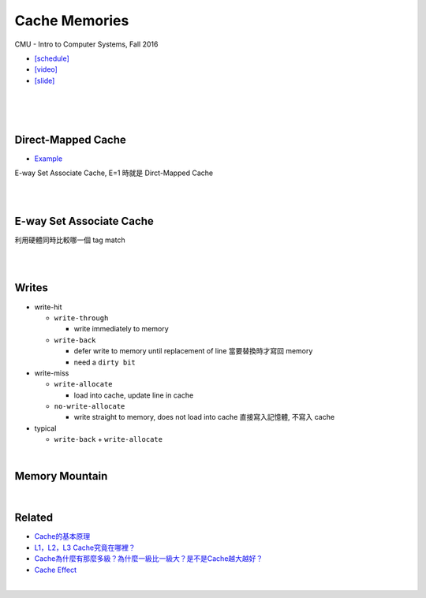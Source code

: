Cache Memories
=================

CMU - Intro to Computer Systems, Fall 2016

- `[schedule] <http://www.cs.cmu.edu/afs/cs/academic/class/15213-f16/www/schedule.html>`_

- `[video] <https://scs.hosted.panopto.com/Panopto/Pages/Viewer.aspx?id=3395b86e-0bd4-425d-8872-251e714acdd7>`_
- `[slide] <http://www.cs.cmu.edu/afs/cs/academic/class/15213-f16/www/lectures/12-cache-memories.pdf>`_

|

.. image:: https://i.imgur.com/srLI15Q.png

|
|

Direct-Mapped Cache
---------------------

- `Example <https://www.youtube.com/watch?v=RqKeEIbcnS8>`_

E-way Set Associate Cache, E=1 時就是 Dirct-Mapped Cache

.. image:: https://i.imgur.com/0vuNfre.png


|
|

E-way Set Associate Cache
---------------------------

.. image:: https://i.imgur.com/IuW2mEY.png

利用硬體同時比較哪一個 tag match

|
|

Writes 
--------

- write-hit

  - ``write-through``

    - write immediately to memory

  - ``write-back``

    - defer write to memory until replacement of line 當要替換時才寫回 memory
  
    - need a ``dirty bit``

- write-miss

  - ``write-allocate``
  
    - load into cache, update line in cache
    
  - ``no-write-allocate``
  
    - write straight to memory, does not load into cache 直接寫入記憶體, 不寫入 cache

- typical

  - ``write-back`` + ``write-allocate``

|

Memory Mountain
-------------------

|

Related
----------

- `Cache的基本原理 <https://zhuanlan.zhihu.com/p/102293437>`_
- `L1，L2，L3 Cache究竟在哪裡？ <https://zhuanlan.zhihu.com/p/31422201>`_
- `Cache為什麼有那麼多級？為什麼一級比一級大？是不是Cache越大越好？ <https://zhuanlan.zhihu.com/p/32058808>`_

- `Cache Effect <http://igoro.com/archive/gallery-of-processor-cache-effects/>`_

|
